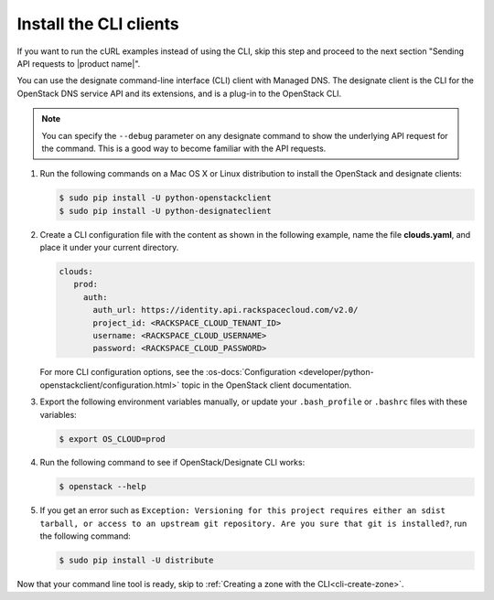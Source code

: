 .. _install-CLI-client:


Install the CLI clients
~~~~~~~~~~~~~~~~~~~~~~~~~~~~~~~~~~~~~~~~~~~~~~~~

.. If the API service has a client. Provide instructions for installing it.
.. This example is from DNS, customize as required for your product.

If you want to run the cURL examples instead of using the CLI, skip this step and proceed 
to the next section "Sending API requests to |product name|".

You can use the designate command-line interface (CLI) client with Managed DNS. The 
designate client is the CLI for the OpenStack DNS service API and its extensions, and is 
a plug-in to the OpenStack CLI.

..  note:: 

    You can specify the ``--debug`` parameter on any designate command to show the underlying 
    API request for the command. This is a good way to become familiar with the API requests.


#. Run the following commands on a Mac OS X or Linux distribution to install the OpenStack 
   and designate clients:

   .. code::  

      $ sudo pip install -U python-openstackclient 
      $ sudo pip install -U python-designateclient 

#. Create a CLI configuration file with the content as shown in the following example, name 
   the file **clouds.yaml**, and place it under your current directory.

   .. code::  

      clouds:
         prod:
           auth:
             auth_url: https://identity.api.rackspacecloud.com/v2.0/
             project_id: <RACKSPACE_CLOUD_TENANT_ID>
             username: <RACKSPACE_CLOUD_USERNAME>
             password: <RACKSPACE_CLOUD_PASSWORD>

   For more CLI configuration options, see the 
   :os-docs:`Configuration <developer/python-openstackclient/configuration.html>` 
   topic in the OpenStack client documentation.

#. Export the following environment variables manually, or update your ``.bash_profile``
   or ``.bashrc`` files with these variables:

   .. code::  

      $ export OS_CLOUD=prod 

#. Run the following command to see if OpenStack/Designate CLI works:

   .. code::  

      $ openstack --help 

#. If you get an error such as 
   ``Exception: Versioning for this project requires either an sdist tarball, or access to 
   an upstream git repository. Are you sure that git is installed?``, 
   run the following command:
  
   .. code::  

      $ sudo pip install -U distribute

Now that your command line tool is ready, skip to 
:ref:`Creating a zone with the CLI<cli-create-zone>`.